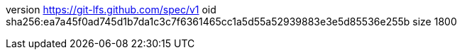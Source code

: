 version https://git-lfs.github.com/spec/v1
oid sha256:ea7a45f0ad745d1b7da1c3c7f6361465cc1a5d55a52939883e3e5d85536e255b
size 1800
